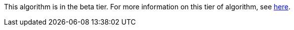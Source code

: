 // tag::beta-note[]
[.tier-note]
This algorithm is in the beta tier. For more information on this tier of algorithm, see <<algorithms, here>>.
// end::beta-note[]